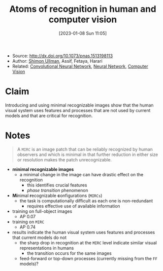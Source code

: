 :PROPERTIES:
:ID:       b87ad6a4-b6d4-471e-89f2-aca9011ae401
:END:
#+title: Atoms of recognition in human and computer vision
#+date: [2023-01-08 Sun 11:05]
#+filetags: paper
- Source: http://dx.doi.org/10.1073/pnas.1513198113
- Author: [[id:ce7ceed2-1b6a-4010-9ce3-6030d818c337][Shimon Ullman]], Assif, Fetaya, Harari
- Related: [[id:de384f8e-17f3-4940-b4c3-23147f629bec][Convolutional Neural Network]], [[id:578df2f4-8fcb-4c18-90c2-e902f6b6eb16][Neural Network]], [[id:8f16f91e-386e-4898-b1ae-e74d7b299cf6][Computer Vision]]

* Claim
Introducing and using minimal recognizable images show that the human visual system uses features and processes that are not used by current models and that are critical for recognition.

* Notes
#+begin_quote
A =MIRC= is an image patch that can be reliably recognized by human observers and which is minimal in that further reduction in either size or resolution makes the patch unrecognizable.
#+end_quote

- *minimal recognizable images*
  + a minimal change in the image can have drastic effect on the recognition
    - this identifies crucial features
    - /phase transition/ phenomenon
- *Mi*​nimal *r*​ecognizable *c*​onfigurations (=MIRCs=)
  + the task is computationally difficult as each one is non-redundant
    - requires effective use of available information

- training on full-object images
  + AP 0.07 \plusmn 0.10
- training on =MIRC=
  + AP 0.74 \plusmn 0.21

- results indicate the human visual system uses features and processes that current models do not
  + the sharp drop in recognition at the =MIRC= level indicate similar visual representations in humans
    - the transition occurs for the same images
  + feed-forward or top-down processes (currently missing from the =FF= models)?
